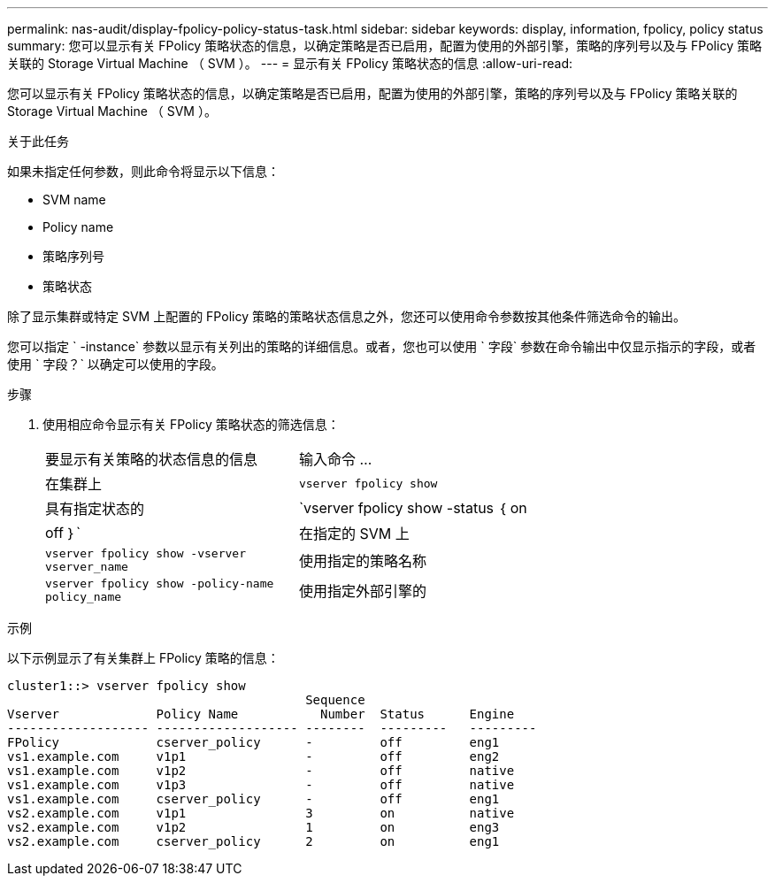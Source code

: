 ---
permalink: nas-audit/display-fpolicy-policy-status-task.html 
sidebar: sidebar 
keywords: display, information, fpolicy, policy status 
summary: 您可以显示有关 FPolicy 策略状态的信息，以确定策略是否已启用，配置为使用的外部引擎，策略的序列号以及与 FPolicy 策略关联的 Storage Virtual Machine （ SVM ）。 
---
= 显示有关 FPolicy 策略状态的信息
:allow-uri-read: 


[role="lead"]
您可以显示有关 FPolicy 策略状态的信息，以确定策略是否已启用，配置为使用的外部引擎，策略的序列号以及与 FPolicy 策略关联的 Storage Virtual Machine （ SVM ）。

.关于此任务
如果未指定任何参数，则此命令将显示以下信息：

* SVM name
* Policy name
* 策略序列号
* 策略状态


除了显示集群或特定 SVM 上配置的 FPolicy 策略的策略状态信息之外，您还可以使用命令参数按其他条件筛选命令的输出。

您可以指定 ` -instance` 参数以显示有关列出的策略的详细信息。或者，您也可以使用 ` 字段` 参数在命令输出中仅显示指示的字段，或者使用 ` 字段？` 以确定可以使用的字段。

.步骤
. 使用相应命令显示有关 FPolicy 策略状态的筛选信息：
+
[cols="35,65"]
|===


| 要显示有关策略的状态信息的信息 | 输入命令 ... 


 a| 
在集群上
 a| 
`vserver fpolicy show`



 a| 
具有指定状态的
 a| 
`vserver fpolicy show -status ｛ on|off ｝`



 a| 
在指定的 SVM 上
 a| 
`vserver fpolicy show -vserver vserver_name`



 a| 
使用指定的策略名称
 a| 
`vserver fpolicy show -policy-name policy_name`



 a| 
使用指定外部引擎的
 a| 
`vserver fpolicy show -engine enginer_name`

|===


.示例
以下示例显示了有关集群上 FPolicy 策略的信息：

[listing]
----

cluster1::> vserver fpolicy show
                                        Sequence
Vserver             Policy Name           Number  Status      Engine
------------------- ------------------- --------  ---------   ---------
FPolicy             cserver_policy      -         off         eng1
vs1.example.com     v1p1                -         off         eng2
vs1.example.com     v1p2                -         off         native
vs1.example.com     v1p3                -         off         native
vs1.example.com     cserver_policy      -         off         eng1
vs2.example.com     v1p1                3         on          native
vs2.example.com     v1p2                1         on          eng3
vs2.example.com     cserver_policy      2         on          eng1
----